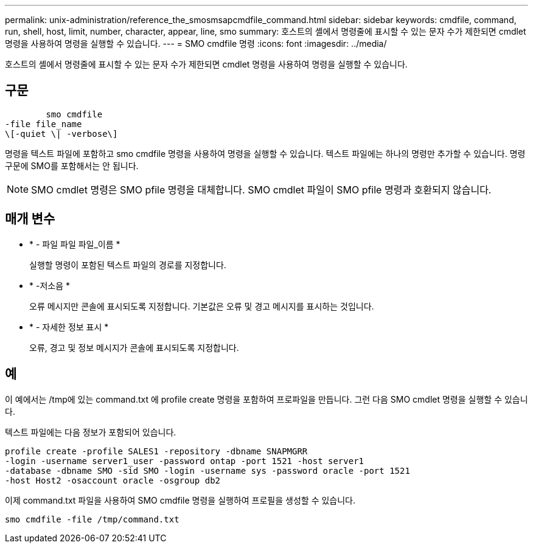 ---
permalink: unix-administration/reference_the_smosmsapcmdfile_command.html 
sidebar: sidebar 
keywords: cmdfile, command, run, shell, host, limit, number, character, appear, line, smo 
summary: 호스트의 셸에서 명령줄에 표시할 수 있는 문자 수가 제한되면 cmdlet 명령을 사용하여 명령을 실행할 수 있습니다. 
---
= SMO cmdfile 명령
:icons: font
:imagesdir: ../media/


[role="lead"]
호스트의 셸에서 명령줄에 표시할 수 있는 문자 수가 제한되면 cmdlet 명령을 사용하여 명령을 실행할 수 있습니다.



== 구문

[listing]
----

        smo cmdfile
-file file_name
\[-quiet \| -verbose\]
----
명령을 텍스트 파일에 포함하고 smo cmdfile 명령을 사용하여 명령을 실행할 수 있습니다. 텍스트 파일에는 하나의 명령만 추가할 수 있습니다. 명령 구문에 SMO를 포함해서는 안 됩니다.


NOTE: SMO cmdlet 명령은 SMO pfile 명령을 대체합니다. SMO cmdlet 파일이 SMO pfile 명령과 호환되지 않습니다.



== 매개 변수

* * - 파일 파일 파일_이름 *
+
실행할 명령이 포함된 텍스트 파일의 경로를 지정합니다.

* * -저소음 *
+
오류 메시지만 콘솔에 표시되도록 지정합니다. 기본값은 오류 및 경고 메시지를 표시하는 것입니다.

* * - 자세한 정보 표시 *
+
오류, 경고 및 정보 메시지가 콘솔에 표시되도록 지정합니다.





== 예

이 예에서는 /tmp에 있는 command.txt 에 profile create 명령을 포함하여 프로파일을 만듭니다. 그런 다음 SMO cmdlet 명령을 실행할 수 있습니다.

텍스트 파일에는 다음 정보가 포함되어 있습니다.

[listing]
----
profile create -profile SALES1 -repository -dbname SNAPMGRR
-login -username server1_user -password ontap -port 1521 -host server1
-database -dbname SMO -sid SMO -login -username sys -password oracle -port 1521
-host Host2 -osaccount oracle -osgroup db2
----
이제 command.txt 파일을 사용하여 SMO cmdfile 명령을 실행하여 프로필을 생성할 수 있습니다.

[listing]
----
smo cmdfile -file /tmp/command.txt
----
